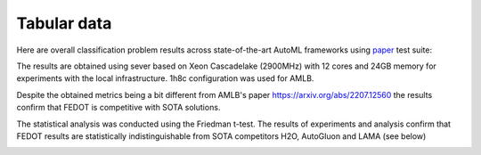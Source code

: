 Tabular data
------------

Here are overall classification problem results across state-of-the-art AutoML frameworks
using `paper <https://github.com/openml/automlbenchmark>`__ test suite:

.. raw:: html
   :file: amlb_res.html


The results are obtained using sever based on Xeon Cascadelake (2900MHz)
with 12 cores and 24GB memory for experiments with the local infrastructure. 1h8c configuration was used for AMLB.

Despite the obtained metrics being a bit different from AMLB's paper `<https://arxiv.org/abs/2207.12560>`__
the results confirm that FEDOT is competitive with SOTA solutions.

The statistical analysis was conducted using the Friedman t-test.
The results of experiments and analysis confirm that FEDOT results are statistically indistinguishable
from SOTA competitors H2O, AutoGluon and LAMA (see below)

.. image:: img_benchmarks/stats.png
